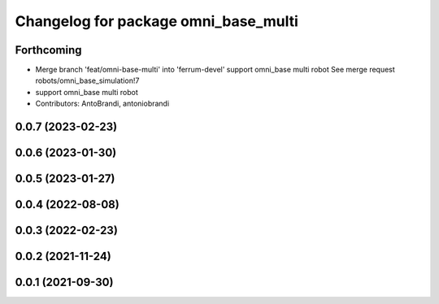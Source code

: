 ^^^^^^^^^^^^^^^^^^^^^^^^^^^^^^^^^^^^^
Changelog for package omni_base_multi
^^^^^^^^^^^^^^^^^^^^^^^^^^^^^^^^^^^^^

Forthcoming
-----------
* Merge branch 'feat/omni-base-multi' into 'ferrum-devel'
  support omni_base multi robot
  See merge request robots/omni_base_simulation!7
* support omni_base multi robot
* Contributors: AntoBrandi, antoniobrandi

0.0.7 (2023-02-23)
------------------

0.0.6 (2023-01-30)
------------------

0.0.5 (2023-01-27)
------------------

0.0.4 (2022-08-08)
------------------

0.0.3 (2022-02-23)
------------------

0.0.2 (2021-11-24)
------------------

0.0.1 (2021-09-30)
------------------
